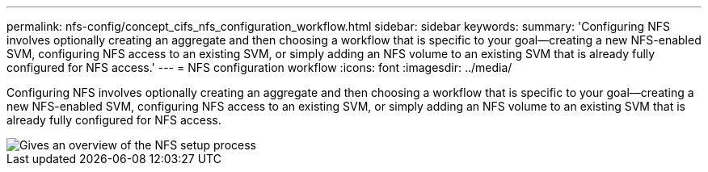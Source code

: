 ---
permalink: nfs-config/concept_cifs_nfs_configuration_workflow.html
sidebar: sidebar
keywords: 
summary: 'Configuring NFS involves optionally creating an aggregate and then choosing a workflow that is specific to your goal—creating a new NFS-enabled SVM, configuring NFS access to an existing SVM, or simply adding an NFS volume to an existing SVM that is already fully configured for NFS access.'
---
= NFS configuration workflow
:icons: font
:imagesdir: ../media/

[.lead]
Configuring NFS involves optionally creating an aggregate and then choosing a workflow that is specific to your goal--creating a new NFS-enabled SVM, configuring NFS access to an existing SVM, or simply adding an NFS volume to an existing SVM that is already fully configured for NFS access.

image::../media/nfs_config.gif[Gives an overview of the NFS setup process, including the steps that occur before NFS setup begins, and the steps that can be optionally performed afterwards.]
